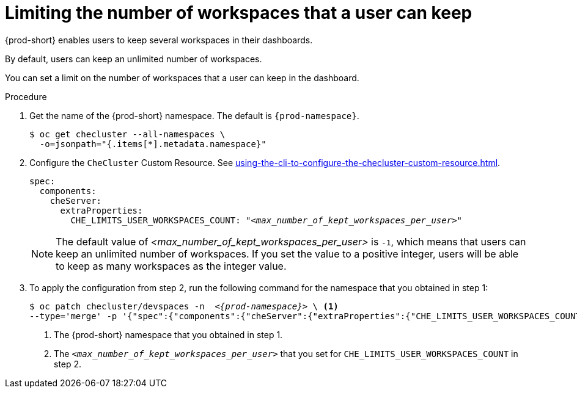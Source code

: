 :_content-type: PROCEDURE
:navtitle: Limiting the number of workspaces that a user can keep
:description: Limiting the number of workspaces that a user can keep
:keywords: administration guide, number, workspaces
:page-aliases: configuring-the-number-of-workspaces-that-a-user-can-create.adoc

[id="limiting-the-number-of-workspaces-that-a-user-can-keep_{context}"]
= Limiting the number of workspaces that a user can keep 

{prod-short} enables users to keep several workspaces in their dashboards.

By default, users can keep an unlimited number of workspaces.

You can set a limit on the number of workspaces that a user can keep in the dashboard.

.Procedure

. Get the name of the {prod-short} namespace. The default is `{prod-namespace}`.
+
[source,terminal,subs="+quotes"]
----
$ oc get checluster --all-namespaces \
  -o=jsonpath="{.items[*].metadata.namespace}"
----

. Configure the `CheCluster` Custom Resource. See xref:using-the-cli-to-configure-the-checluster-custom-resource.adoc[].
+
[source,yaml,subs="+quotes"]
----
spec:
  components:
    cheServer:
      extraProperties:
        CHE_LIMITS_USER_WORKSPACES_COUNT: "__<max_number_of_kept_workspaces_per_user>__"
----
+
[NOTE]
====
The default value of __<max_number_of_kept_workspaces_per_user>__ is `-1`, which means that users can keep an unlimited number of workspaces. If you set the value to a positive integer, users will be able to keep as many workspaces as the integer value.
====

. To apply the configuration from step 2, run the following command for the namespace that you obtained in step 1:
+
[source,terminal,subs="+quotes,attributes"]
----
$ oc patch checluster/devspaces -n  _<{prod-namespace}>_ \ <1>
--type='merge' -p '{"spec":{"components":{"cheServer":{"extraProperties":{"CHE_LIMITS_USER_WORKSPACES_COUNT":"__<max_number_of_kept_workspaces_per_user>__"}}}}}' <2>
----
<1> The {prod-short} namespace that you obtained in step 1.
<2> The `__<max_number_of_kept_workspaces_per_user>__` that you set for `CHE_LIMITS_USER_WORKSPACES_COUNT` in step 2.
